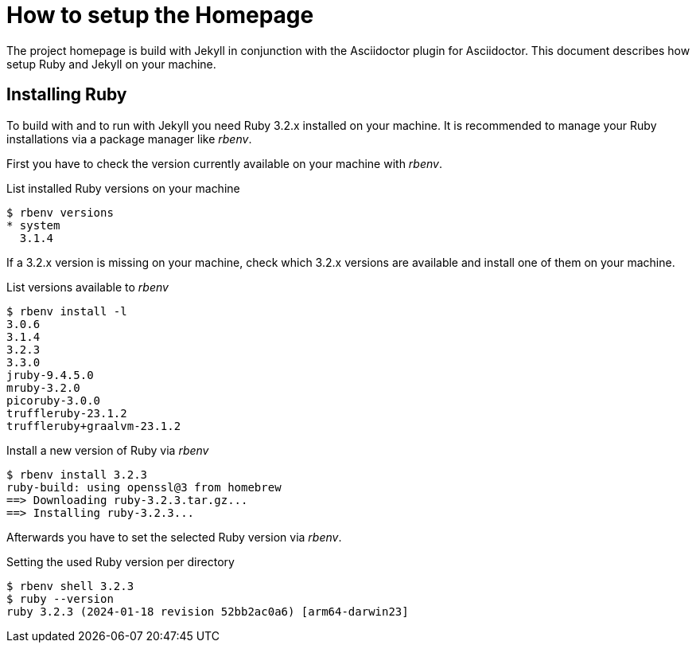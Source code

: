 = How to setup the Homepage

The project homepage is build with Jekyll in conjunction with the Asciidoctor plugin for Asciidoctor.
This document describes how setup Ruby and Jekyll on your machine.

== Installing Ruby

To build with and to run with Jekyll you need Ruby 3.2.x installed on your machine.
It is recommended to manage your Ruby installations via a package manager like _rbenv_.

First you have to check the version currently available on your machine with _rbenv_.

.List installed Ruby versions on your machine
----
$ rbenv versions
* system
  3.1.4
----

If a 3.2.x version is missing on your machine, check which 3.2.x versions are available and install one of them on your machine.

.List versions available to _rbenv_
----
$ rbenv install -l
3.0.6
3.1.4
3.2.3
3.3.0
jruby-9.4.5.0
mruby-3.2.0
picoruby-3.0.0
truffleruby-23.1.2
truffleruby+graalvm-23.1.2
----

.Install a new version of Ruby via _rbenv_
----
$ rbenv install 3.2.3
ruby-build: using openssl@3 from homebrew
==> Downloading ruby-3.2.3.tar.gz...
==> Installing ruby-3.2.3...
----

Afterwards you have to set the selected Ruby version via _rbenv_.

.Setting the used Ruby version per directory
----
$ rbenv shell 3.2.3
$ ruby --version
ruby 3.2.3 (2024-01-18 revision 52bb2ac0a6) [arm64-darwin23]
----



